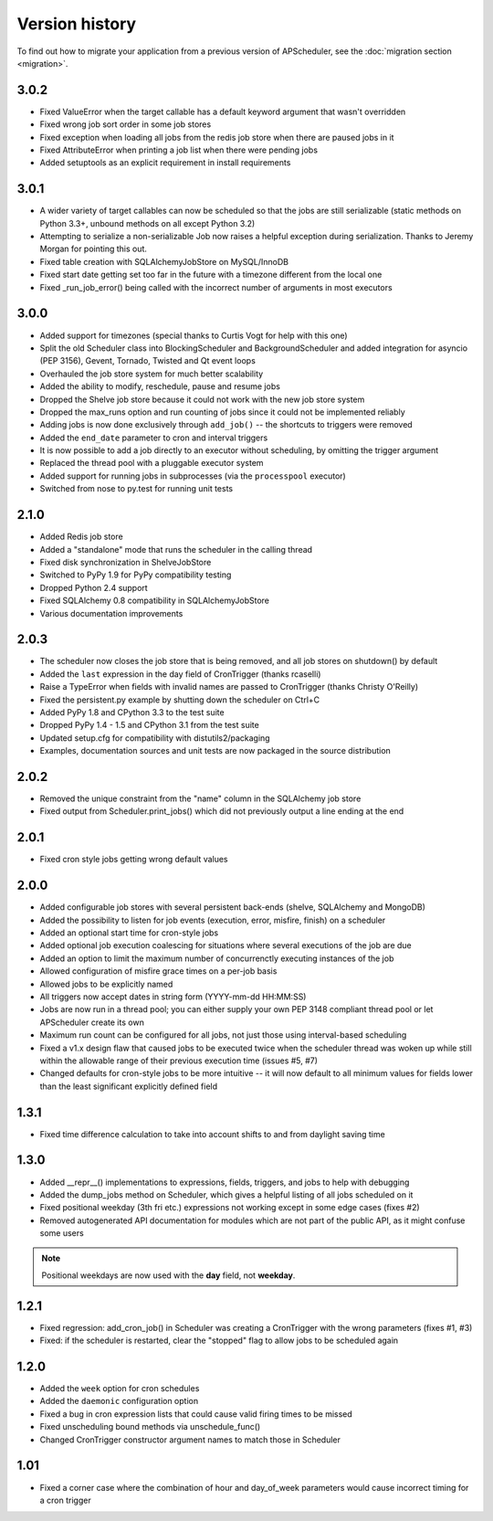 Version history
===============

To find out how to migrate your application from a previous version of
APScheduler, see the :doc:`migration section <migration>`.


3.0.2
-----

* Fixed ValueError when the target callable has a default keyword argument that wasn't overridden

* Fixed wrong job sort order in some job stores

* Fixed exception when loading all jobs from the redis job store when there are paused jobs in it

* Fixed AttributeError when printing a job list when there were pending jobs

* Added setuptools as an explicit requirement in install requirements


3.0.1
-----

* A wider variety of target callables can now be scheduled so that the jobs are still serializable
  (static methods on Python 3.3+, unbound methods on all except Python 3.2)

* Attempting to serialize a non-serializable Job now raises a helpful exception during serialization.
  Thanks to Jeremy Morgan for pointing this out.

* Fixed table creation with SQLAlchemyJobStore on MySQL/InnoDB

* Fixed start date getting set too far in the future with a timezone different from the local one

* Fixed _run_job_error() being called with the incorrect number of arguments in most executors


3.0.0
-----

* Added support for timezones (special thanks to Curtis Vogt for help with this one)

* Split the old Scheduler class into BlockingScheduler and BackgroundScheduler and added integration for
  asyncio (PEP 3156), Gevent, Tornado, Twisted and Qt event loops

* Overhauled the job store system for much better scalability

* Added the ability to modify, reschedule, pause and resume jobs

* Dropped the Shelve job store because it could not work with the new job store system

* Dropped the max_runs option and run counting of jobs since it could not be implemented reliably

* Adding jobs is now done exclusively through ``add_job()`` -- the shortcuts to triggers were removed

* Added the ``end_date`` parameter to cron and interval triggers

* It is now possible to add a job directly to an executor without scheduling, by omitting the trigger argument

* Replaced the thread pool with a pluggable executor system

* Added support for running jobs in subprocesses (via the ``processpool`` executor)

* Switched from nose to py.test for running unit tests


2.1.0
-----

* Added Redis job store

* Added a "standalone" mode that runs the scheduler in the calling thread

* Fixed disk synchronization in ShelveJobStore

* Switched to PyPy 1.9 for PyPy compatibility testing

* Dropped Python 2.4 support

* Fixed SQLAlchemy 0.8 compatibility in SQLAlchemyJobStore

* Various documentation improvements


2.0.3
-----

* The scheduler now closes the job store that is being removed, and all job stores on shutdown() by default

* Added the ``last`` expression in the day field of CronTrigger (thanks rcaselli)

* Raise a TypeError when fields with invalid names are passed to CronTrigger (thanks Christy O'Reilly)

* Fixed the persistent.py example by shutting down the scheduler on Ctrl+C

* Added PyPy 1.8 and CPython 3.3 to the test suite

* Dropped PyPy 1.4 - 1.5 and CPython 3.1 from the test suite

* Updated setup.cfg for compatibility with distutils2/packaging

* Examples, documentation sources and unit tests are now packaged in the source distribution


2.0.2
-----

* Removed the unique constraint from the "name" column in the SQLAlchemy
  job store

* Fixed output from Scheduler.print_jobs() which did not previously output
  a line ending at the end


2.0.1
-----

* Fixed cron style jobs getting wrong default values


2.0.0
-----

* Added configurable job stores with several persistent back-ends
  (shelve, SQLAlchemy and MongoDB)

* Added the possibility to listen for job events (execution, error, misfire,
  finish) on a scheduler

* Added an optional start time for cron-style jobs

* Added optional job execution coalescing for situations where several
  executions of the job are due

* Added an option to limit the maximum number of concurrenctly executing
  instances of the job

* Allowed configuration of misfire grace times on a per-job basis

* Allowed jobs to be explicitly named

* All triggers now accept dates in string form (YYYY-mm-dd HH:MM:SS)

* Jobs are now run in a thread pool; you can either supply your own PEP 3148
  compliant thread pool or let APScheduler create its own

* Maximum run count can be configured for all jobs, not just those using
  interval-based scheduling

* Fixed a v1.x design flaw that caused jobs to be executed twice when the
  scheduler thread was woken up while still within the allowable range of their
  previous execution time (issues #5, #7)

* Changed defaults for cron-style jobs to be more intuitive -- it will now
  default to all minimum values for fields lower than the least significant
  explicitly defined field


1.3.1
-----

* Fixed time difference calculation to take into account shifts to and from
  daylight saving time


1.3.0
-----

* Added __repr__() implementations to expressions, fields, triggers, and jobs
  to help with debugging

* Added the dump_jobs method on Scheduler, which gives a helpful listing of
  all jobs scheduled on it

* Fixed positional weekday (3th fri etc.) expressions not working except in
  some edge cases (fixes #2)

* Removed autogenerated API documentation for modules which are not part of
  the public API, as it might confuse some users

.. Note:: Positional weekdays are now used with the **day** field, not
   **weekday**.


1.2.1
-----

* Fixed regression: add_cron_job() in Scheduler was creating a CronTrigger with
  the wrong parameters (fixes #1, #3)

* Fixed: if the scheduler is restarted, clear the "stopped" flag to allow
  jobs to be scheduled again


1.2.0
-----

* Added the ``week`` option for cron schedules

* Added the ``daemonic`` configuration option

* Fixed a bug in cron expression lists that could cause valid firing times
  to be missed

* Fixed unscheduling bound methods via unschedule_func()

* Changed CronTrigger constructor argument names to match those in Scheduler


1.01
----

* Fixed a corner case where the combination of hour and day_of_week parameters
  would cause incorrect timing for a cron trigger
